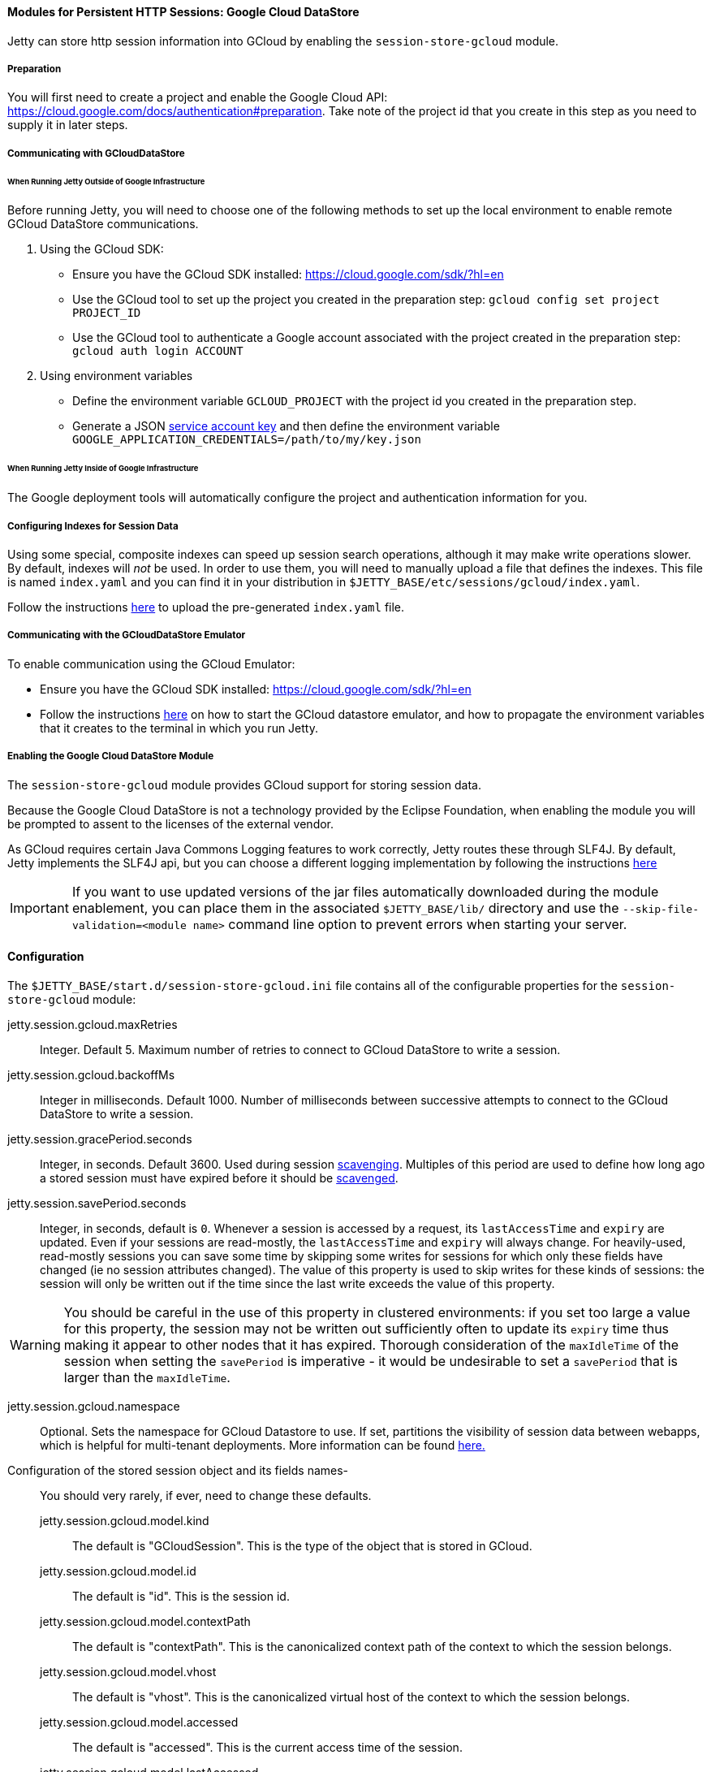 //
// ========================================================================
// Copyright (c) 1995 Mort Bay Consulting Pty Ltd and others.
//
// This program and the accompanying materials are made available under the
// terms of the Eclipse Public License v. 2.0 which is available at
// https://www.eclipse.org/legal/epl-2.0, or the Apache License, Version 2.0
// which is available at https://www.apache.org/licenses/LICENSE-2.0.
//
// SPDX-License-Identifier: EPL-2.0 OR Apache-2.0
// ========================================================================
//

[[og-session-gcloud]]
==== Modules for Persistent HTTP Sessions: Google Cloud DataStore

Jetty can store http session information into GCloud by enabling the `session-store-gcloud` module.

===== Preparation

You will first need to create a project and enable the Google Cloud API: link:https://cloud.google.com/docs/authentication#preparation[].
Take note of the project id that you create in this step as you need to supply it in later steps.

===== Communicating with GCloudDataStore

====== When Running Jetty Outside of Google Infrastructure

Before running Jetty, you will need to choose one of the following methods to set up the local environment to enable remote GCloud DataStore communications.

1. Using the GCloud SDK:
  * Ensure you have the GCloud SDK installed: link:https://cloud.google.com/sdk/?hl=en[]
  * Use the GCloud tool to set up the project you created in the preparation step: `gcloud config set project PROJECT_ID`
  * Use the GCloud tool to authenticate a Google account associated with the project created in the preparation step: `gcloud auth login ACCOUNT`

2. Using environment variables
  * Define the environment variable `GCLOUD_PROJECT` with the project id you created in the preparation step.
  * Generate a JSON link:https://cloud.google.com/storage/docs/authentication?hl=en#service_accounts[service account key] and then define the environment variable `GOOGLE_APPLICATION_CREDENTIALS=/path/to/my/key.json`

====== When Running Jetty Inside of Google Infrastructure

The Google deployment tools will automatically configure the project and authentication information for you.

===== Configuring Indexes for Session Data

Using some special, composite indexes can speed up session search operations, although it may make write operations slower.
By default, indexes will _not_ be used.
In order to use them, you will need to manually upload a file that defines the indexes.
This file is named `index.yaml` and you can find it in your distribution in `$JETTY_BASE/etc/sessions/gcloud/index.yaml`.

Follow the instructions link:https://cloud.google.com/datastore/docs/tools/#the_development_workflow_using_gcloud[here] to upload the pre-generated `index.yaml` file.

===== Communicating with the GCloudDataStore Emulator

To enable communication using the GCloud Emulator:

* Ensure you have the GCloud SDK installed: link:https://cloud.google.com/sdk/?hl=en[]
* Follow the instructions link:https://cloud.google.com/datastore/docs/tools/datastore-emulator[here] on how to start the GCloud datastore emulator, and how to propagate the environment variables that it creates to the terminal in which you run Jetty.

===== Enabling the Google Cloud DataStore Module

The `session-store-gcloud` module provides GCloud support for storing session data.

Because the Google Cloud DataStore is not a technology provided by the Eclipse Foundation, when enabling the module you will be prompted to assent to the licenses of the external vendor.

As GCloud requires certain Java Commons Logging features to work correctly, Jetty routes these through SLF4J.
By default, Jetty implements the SLF4J api, but you can choose a different logging implementation by following the instructions xref:og-server-logging[here]

IMPORTANT: If you want to use updated versions of the jar files automatically downloaded during the module enablement, you can place them in the associated `$JETTY_BASE/lib/` directory and use the `--skip-file-validation=<module name>` command line option to prevent errors when starting your server.

==== Configuration

The `$JETTY_BASE/start.d/session-store-gcloud.ini` file contains all of the configurable properties for the `session-store-gcloud` module:

jetty.session.gcloud.maxRetries::
Integer.
Default 5.
Maximum number of retries to connect to GCloud DataStore to write a session.

jetty.session.gcloud.backoffMs::
Integer in milliseconds.
Default 1000.
Number of milliseconds between successive attempts to connect to the GCloud DataStore to write a session.

jetty.session.gracePeriod.seconds::
Integer, in seconds.
Default 3600.
Used during session xref:og-session-base-scavenge[scavenging].
Multiples of this period are used to define how long ago a stored session must have expired before it should be xref:og-session-base-scavenge[scavenged].

jetty.session.savePeriod.seconds::
Integer, in seconds, default is `0`.
Whenever a session is accessed by a request, its `lastAccessTime` and `expiry` are updated.
Even if your sessions are read-mostly, the `lastAccessTime` and  `expiry` will always change.
For heavily-used, read-mostly sessions you can save some time by skipping some writes for sessions for which only these fields have changed (ie no session attributes changed).
The value of this property is used to skip writes for these kinds of sessions: the session will only be written out if the time since the last write exceeds the value of this property.

[WARNING]
====
You should be careful in the use of this property in clustered environments: if you set too large a value for this property, the session may not be written out sufficiently often to update its `expiry` time thus making it appear to other nodes that it has expired.
Thorough consideration of the `maxIdleTime` of the session when setting the `savePeriod` is imperative - it would be undesirable to set a `savePeriod` that is larger than the `maxIdleTime`.
====

jetty.session.gcloud.namespace::
Optional.
Sets the namespace for GCloud Datastore to use.
If set, partitions the visibility of session data between webapps, which is helpful for multi-tenant deployments.
More information can be found link:https://cloud.google.com/datastore/docs/concepts/multitenancy[here.]

Configuration of the stored session object and its fields names-::
You should very rarely, if ever, need to change these defaults.
jetty.session.gcloud.model.kind:::
The default is "GCloudSession".
This is the type of the object that is stored in GCloud.
jetty.session.gcloud.model.id:::
The default is "id".
This is the session id.
jetty.session.gcloud.model.contextPath:::
The default is "contextPath".
This is the canonicalized context path of the context to which the session belongs.
jetty.session.gcloud.model.vhost:::
The default is "vhost".
This is the canonicalized virtual host of the context to which the session belongs.
jetty.session.gcloud.model.accessed:::
The default is "accessed".
This is the current access time of the session.
jetty.session.gcloud.model.lastAccessed:::
The default is "lastAccessed".
This is the last access time of the session.
jetty.session.gcloud.model.createTime:::
The default is "createTime".
This is the time, in ms since the epoch, at which the session was created.
jetty.session.gcloud.model.cookieSetTime:::
The default is "cookieSetTime".
This is the time at which the session cookie was last set.
jetty.session.gcloud.model.lastNode:::
The default is "lastNode".
This is the `workerName` of the last node to manage the session.
jetty.session.gcloud.model.expiry:::
The default is "expiry".
This is the time, in ms since the epoch, at which the session will expire.
jetty.session.gcloud.model.maxInactive:::
The default is "maxInactive".
This is the session timeout in ms.
jetty.session.gcloud.model.attributes:::
The default is "attributes".
This is a map of all the session attributes.
